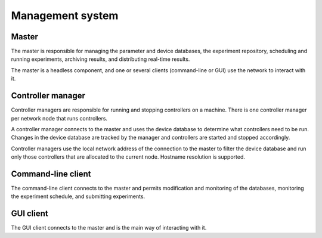 Management system
=================

Master
------

The master is responsible for managing the parameter and device databases, the experiment repository, scheduling and running experiments, archiving results, and distributing real-time results.

The master is a headless component, and one or several clients (command-line or GUI) use the network to interact with it.

.. argparse::
   :ref: artiq.frontend.artiq_master.get_argparser
   :prog: artiq_master

Controller manager
------------------

Controller managers are responsible for running and stopping controllers on a machine. There is one controller manager per network node that runs controllers.

A controller manager connects to the master and uses the device database to determine what controllers need to be run. Changes in the device database are tracked by the manager and controllers are started and stopped accordingly.

Controller managers use the local network address of the connection to the master to filter the device database and run only those controllers that are allocated to the current node. Hostname resolution is supported.

.. argparse::
   :ref: artiq.frontend.artiq_ctlmgr.get_argparser
   :prog: artiq_ctlmgr

Command-line client
-------------------

The command-line client connects to the master and permits modification and monitoring of the databases, monitoring the experiment schedule, and submitting experiments.

.. argparse::
   :ref: artiq.frontend.artiq_client.get_argparser
   :prog: artiq_client

GUI client
----------

The GUI client connects to the master and is the main way of interacting with it.

.. argparse::
   :ref: artiq.frontend.artiq_gui.get_argparser
   :prog: artiq_gui
